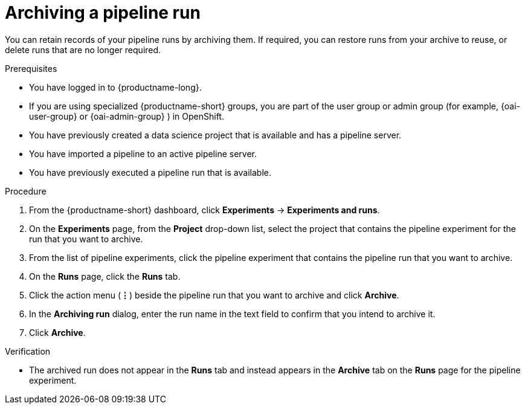 :_module-type: PROCEDURE

[id="archiving-a-pipeline-run_{context}"]
= Archiving a pipeline run

[role='_abstract']
You can retain records of your pipeline runs by archiving them. If required, you can restore runs from your archive to reuse, or delete runs that are no longer required.

.Prerequisites
* You have logged in to {productname-long}.
ifndef::upstream[]
* If you are using specialized {productname-short} groups, you are part of the user group or admin group (for example, {oai-user-group} or {oai-admin-group} ) in OpenShift.
endif::[]
ifdef::upstream[]
* If you are using specialized {productname-short} groups, you are part of the user group or admin group (for example, {odh-user-group} or {odh-admin-group}) in OpenShift.
endif::[]
* You have previously created a data science project that is available and has a pipeline server.
* You have imported a pipeline to an active pipeline server.
* You have previously executed a pipeline run that is available. 

.Procedure
. From the {productname-short} dashboard, click *Experiments* -> *Experiments and runs*.
. On the *Experiments* page, from the *Project* drop-down list, select the project that contains the pipeline experiment for the run that you want to archive.
. From the list of pipeline experiments, click the pipeline experiment that contains the pipeline run that you want to archive. 
. On the *Runs* page, click the *Runs* tab.
. Click the action menu (*&#8942;*) beside the pipeline run that you want to archive and click *Archive*.
. In the *Archiving run* dialog, enter the run name in the text field to confirm that you intend to archive it.
. Click *Archive*.

.Verification
* The archived run does not appear in the *Runs* tab and instead appears in the *Archive* tab on the *Runs* page for the pipeline experiment.

//[role='_additional-resources']
//.Additional resources
